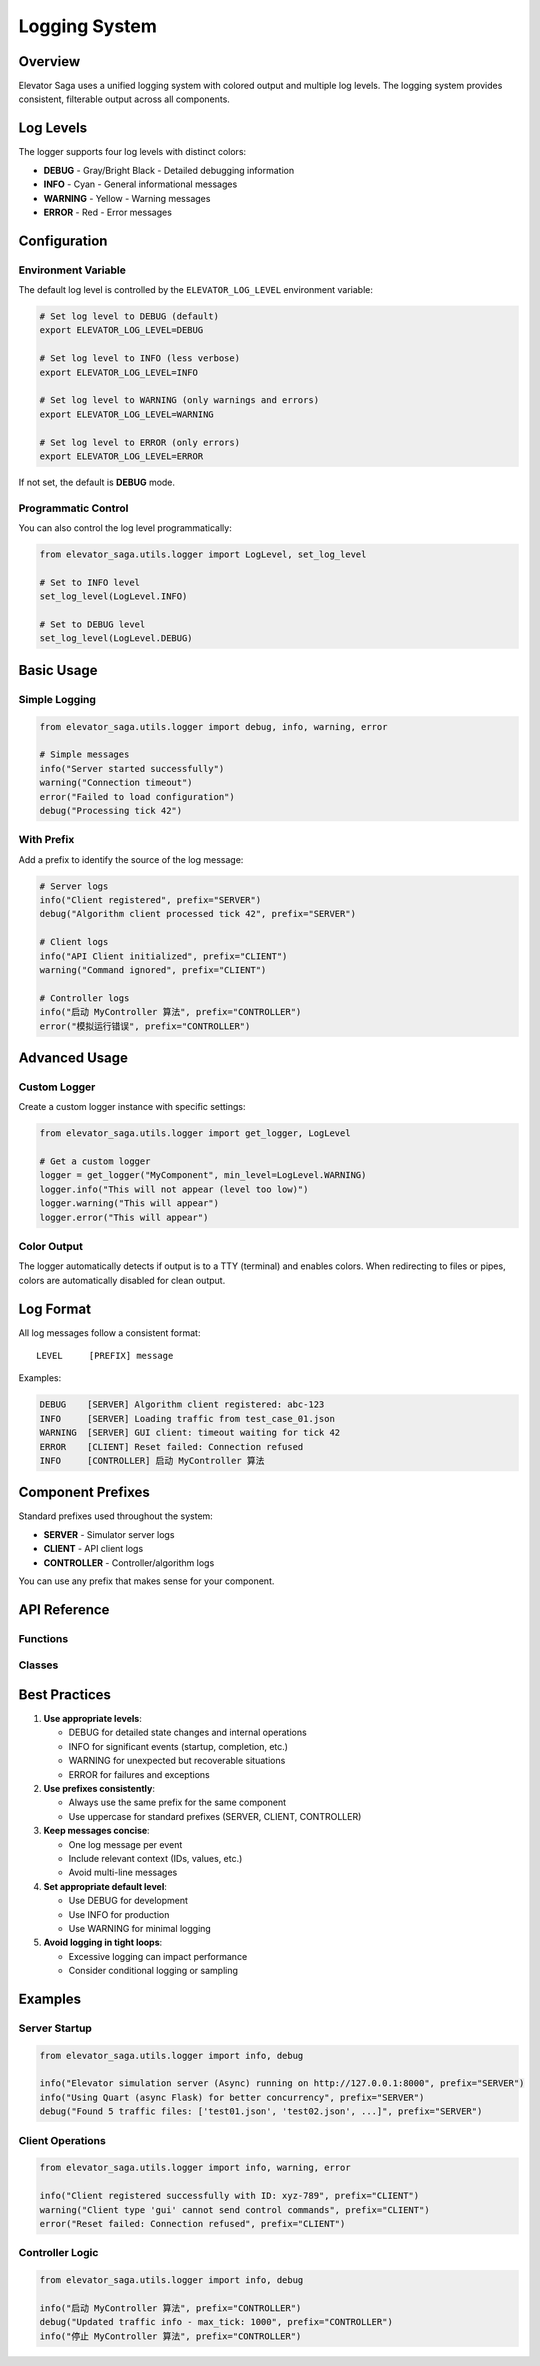 Logging System
==============

Overview
--------

Elevator Saga uses a unified logging system with colored output and multiple log levels. The logging system provides consistent, filterable output across all components.

Log Levels
----------

The logger supports four log levels with distinct colors:

* **DEBUG** - Gray/Bright Black - Detailed debugging information
* **INFO** - Cyan - General informational messages
* **WARNING** - Yellow - Warning messages
* **ERROR** - Red - Error messages

Configuration
-------------

Environment Variable
~~~~~~~~~~~~~~~~~~~~

The default log level is controlled by the ``ELEVATOR_LOG_LEVEL`` environment variable:

.. code-block:: bash

   # Set log level to DEBUG (default)
   export ELEVATOR_LOG_LEVEL=DEBUG

   # Set log level to INFO (less verbose)
   export ELEVATOR_LOG_LEVEL=INFO

   # Set log level to WARNING (only warnings and errors)
   export ELEVATOR_LOG_LEVEL=WARNING

   # Set log level to ERROR (only errors)
   export ELEVATOR_LOG_LEVEL=ERROR

If not set, the default is **DEBUG** mode.

Programmatic Control
~~~~~~~~~~~~~~~~~~~~

You can also control the log level programmatically:

.. code-block:: python

   from elevator_saga.utils.logger import LogLevel, set_log_level

   # Set to INFO level
   set_log_level(LogLevel.INFO)

   # Set to DEBUG level
   set_log_level(LogLevel.DEBUG)

Basic Usage
-----------

Simple Logging
~~~~~~~~~~~~~~

.. code-block:: python

   from elevator_saga.utils.logger import debug, info, warning, error

   # Simple messages
   info("Server started successfully")
   warning("Connection timeout")
   error("Failed to load configuration")
   debug("Processing tick 42")

With Prefix
~~~~~~~~~~~

Add a prefix to identify the source of the log message:

.. code-block:: python

   # Server logs
   info("Client registered", prefix="SERVER")
   debug("Algorithm client processed tick 42", prefix="SERVER")

   # Client logs
   info("API Client initialized", prefix="CLIENT")
   warning("Command ignored", prefix="CLIENT")

   # Controller logs
   info("启动 MyController 算法", prefix="CONTROLLER")
   error("模拟运行错误", prefix="CONTROLLER")

Advanced Usage
--------------

Custom Logger
~~~~~~~~~~~~~

Create a custom logger instance with specific settings:

.. code-block:: python

   from elevator_saga.utils.logger import get_logger, LogLevel

   # Get a custom logger
   logger = get_logger("MyComponent", min_level=LogLevel.WARNING)
   logger.info("This will not appear (level too low)")
   logger.warning("This will appear")
   logger.error("This will appear")

Color Output
~~~~~~~~~~~~

The logger automatically detects if output is to a TTY (terminal) and enables colors. When redirecting to files or pipes, colors are automatically disabled for clean output.

Log Format
----------

All log messages follow a consistent format::

   LEVEL     [PREFIX] message

Examples:

.. code-block:: text

   DEBUG    [SERVER] Algorithm client registered: abc-123
   INFO     [SERVER] Loading traffic from test_case_01.json
   WARNING  [SERVER] GUI client: timeout waiting for tick 42
   ERROR    [CLIENT] Reset failed: Connection refused
   INFO     [CONTROLLER] 启动 MyController 算法

Component Prefixes
------------------

Standard prefixes used throughout the system:

* **SERVER** - Simulator server logs
* **CLIENT** - API client logs
* **CONTROLLER** - Controller/algorithm logs

You can use any prefix that makes sense for your component.

API Reference
-------------

Functions
~~~~~~~~~

.. py:function:: debug(message: str, prefix: Optional[str] = None) -> None

   Log a DEBUG level message.

   :param message: The message to log
   :param prefix: Optional prefix to identify the source

.. py:function:: info(message: str, prefix: Optional[str] = None) -> None

   Log an INFO level message.

   :param message: The message to log
   :param prefix: Optional prefix to identify the source

.. py:function:: warning(message: str, prefix: Optional[str] = None) -> None

   Log a WARNING level message.

   :param message: The message to log
   :param prefix: Optional prefix to identify the source

.. py:function:: error(message: str, prefix: Optional[str] = None) -> None

   Log an ERROR level message.

   :param message: The message to log
   :param prefix: Optional prefix to identify the source

.. py:function:: set_log_level(level: LogLevel) -> None

   Set the global log level.

   :param level: The minimum log level to display

.. py:function:: get_logger(name: str = "ElevatorSaga", min_level: Optional[LogLevel] = None) -> Logger

   Get or create the global logger instance.

   :param name: Name of the logger
   :param min_level: Minimum log level (defaults to ELEVATOR_LOG_LEVEL or DEBUG)
   :return: Logger instance

Classes
~~~~~~~

.. py:class:: LogLevel

   Enumeration of available log levels.

   .. py:attribute:: DEBUG
      :value: 0

      Debug level - most verbose

   .. py:attribute:: INFO
      :value: 1

      Info level - general information

   .. py:attribute:: WARNING
      :value: 2

      Warning level - warnings only

   .. py:attribute:: ERROR
      :value: 3

      Error level - errors only

   .. py:method:: from_string(level_str: str) -> LogLevel
      :classmethod:

      Convert a string to a LogLevel.

      :param level_str: String representation (case-insensitive)
      :return: Corresponding LogLevel (defaults to DEBUG if invalid)

.. py:class:: Logger

   The main logger class.

   .. py:method:: __init__(name: str = "ElevatorSaga", min_level: LogLevel = LogLevel.INFO, use_color: bool = True)

      Initialize a logger instance.

      :param name: Logger name
      :param min_level: Minimum level to log
      :param use_color: Whether to use colored output

   .. py:method:: debug(message: str, prefix: Optional[str] = None) -> None

      Log a DEBUG message.

   .. py:method:: info(message: str, prefix: Optional[str] = None) -> None

      Log an INFO message.

   .. py:method:: warning(message: str, prefix: Optional[str] = None) -> None

      Log a WARNING message.

   .. py:method:: error(message: str, prefix: Optional[str] = None) -> None

      Log an ERROR message.

   .. py:method:: set_level(level: LogLevel) -> None

      Change the minimum log level.

Best Practices
--------------

1. **Use appropriate levels**:

   * DEBUG for detailed state changes and internal operations
   * INFO for significant events (startup, completion, etc.)
   * WARNING for unexpected but recoverable situations
   * ERROR for failures and exceptions

2. **Use prefixes consistently**:

   * Always use the same prefix for the same component
   * Use uppercase for standard prefixes (SERVER, CLIENT, CONTROLLER)

3. **Keep messages concise**:

   * One log message per event
   * Include relevant context (IDs, values, etc.)
   * Avoid multi-line messages

4. **Set appropriate default level**:

   * Use DEBUG for development
   * Use INFO for production
   * Use WARNING for minimal logging

5. **Avoid logging in tight loops**:

   * Excessive logging can impact performance
   * Consider conditional logging or sampling

Examples
--------

Server Startup
~~~~~~~~~~~~~~

.. code-block:: python

   from elevator_saga.utils.logger import info, debug

   info("Elevator simulation server (Async) running on http://127.0.0.1:8000", prefix="SERVER")
   info("Using Quart (async Flask) for better concurrency", prefix="SERVER")
   debug("Found 5 traffic files: ['test01.json', 'test02.json', ...]", prefix="SERVER")

Client Operations
~~~~~~~~~~~~~~~~~

.. code-block:: python

   from elevator_saga.utils.logger import info, warning, error

   info("Client registered successfully with ID: xyz-789", prefix="CLIENT")
   warning("Client type 'gui' cannot send control commands", prefix="CLIENT")
   error("Reset failed: Connection refused", prefix="CLIENT")

Controller Logic
~~~~~~~~~~~~~~~~

.. code-block:: python

   from elevator_saga.utils.logger import info, debug

   info("启动 MyController 算法", prefix="CONTROLLER")
   debug("Updated traffic info - max_tick: 1000", prefix="CONTROLLER")
   info("停止 MyController 算法", prefix="CONTROLLER")
